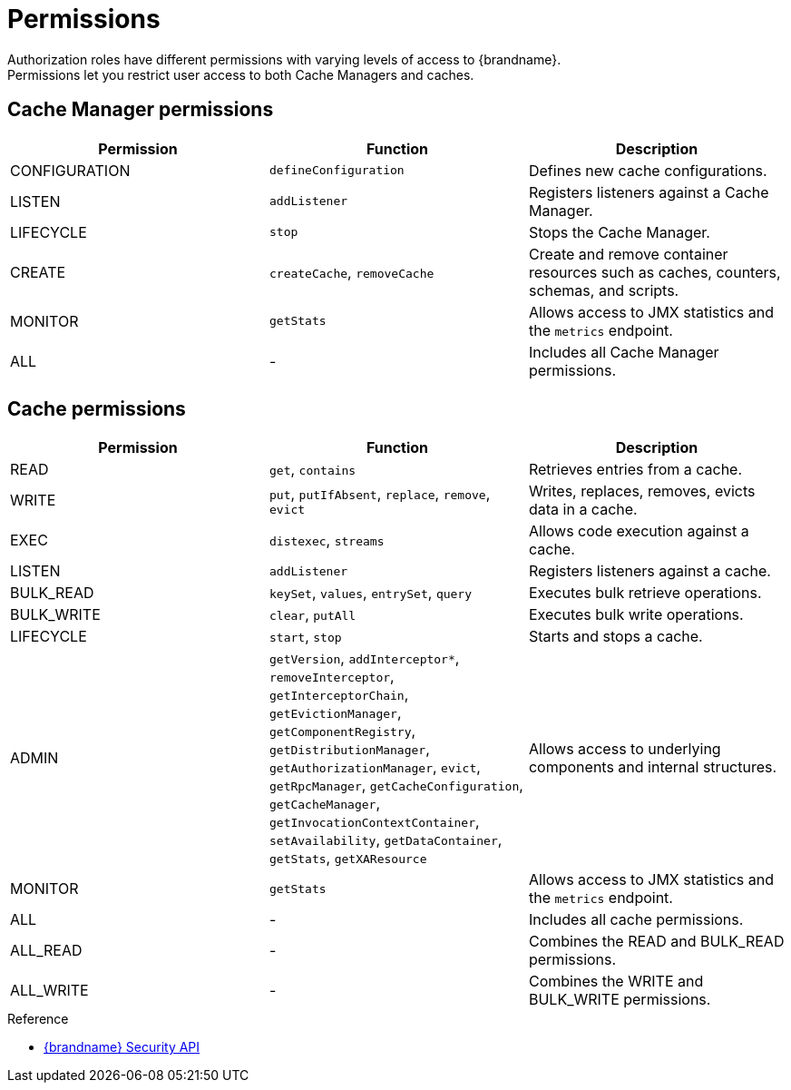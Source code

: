 [id='user-permissions_{context}']
= Permissions
Authorization roles have different permissions with varying levels of access to {brandname}.
Permissions let you restrict user access to both Cache Managers and caches.

== Cache Manager permissions

[%header,cols=3*]
|===
|Permission
|Function
|Description

|CONFIGURATION
|`defineConfiguration`
|Defines new cache configurations.

|LISTEN
|`addListener`
|Registers listeners against a Cache Manager.

|LIFECYCLE
|`stop`
|Stops the Cache Manager.

|CREATE
|`createCache`, `removeCache`
|Create and remove container resources  such as caches, counters, schemas, and scripts.

| MONITOR
|`getStats`
|Allows access to JMX statistics and the `metrics` endpoint.

|ALL
|-
|Includes all Cache Manager permissions.
|===

== Cache permissions

[%header,cols=3*]
|===
|Permission
|Function
|Description

|READ
|`get`, `contains`
|Retrieves entries from a cache.

|WRITE
|`put`, `putIfAbsent`, `replace`, `remove`, `evict`
|Writes, replaces, removes, evicts data in a cache.

|EXEC
|`distexec`, `streams`
|Allows code execution against a cache.

|LISTEN
|`addListener`
|Registers listeners against a cache.

|BULK_READ
|`keySet`, `values`, `entrySet`, `query`
|Executes bulk retrieve operations.

|BULK_WRITE
|`clear`, `putAll`
|Executes bulk write operations.

|LIFECYCLE
|`start`, `stop`
|Starts and stops a cache.

|ADMIN
|`getVersion`, `addInterceptor*`, `removeInterceptor`, `getInterceptorChain`, `getEvictionManager`, `getComponentRegistry`, `getDistributionManager`, `getAuthorizationManager`, `evict`, `getRpcManager`, `getCacheConfiguration`, `getCacheManager`, `getInvocationContextContainer`, `setAvailability`, `getDataContainer`, `getStats`, `getXAResource`
|Allows access to underlying components and internal structures.

|MONITOR
|`getStats`
|Allows access to JMX statistics and the `metrics` endpoint.

|ALL
|-
|Includes all cache permissions.

|ALL_READ
|-
|Combines the READ and BULK_READ permissions.

|ALL_WRITE
|-
|Combines the WRITE and BULK_WRITE permissions.
|===

.Reference

* link:{javadocroot}/org/infinispan/security/package-summary.html[{brandname} Security API]
